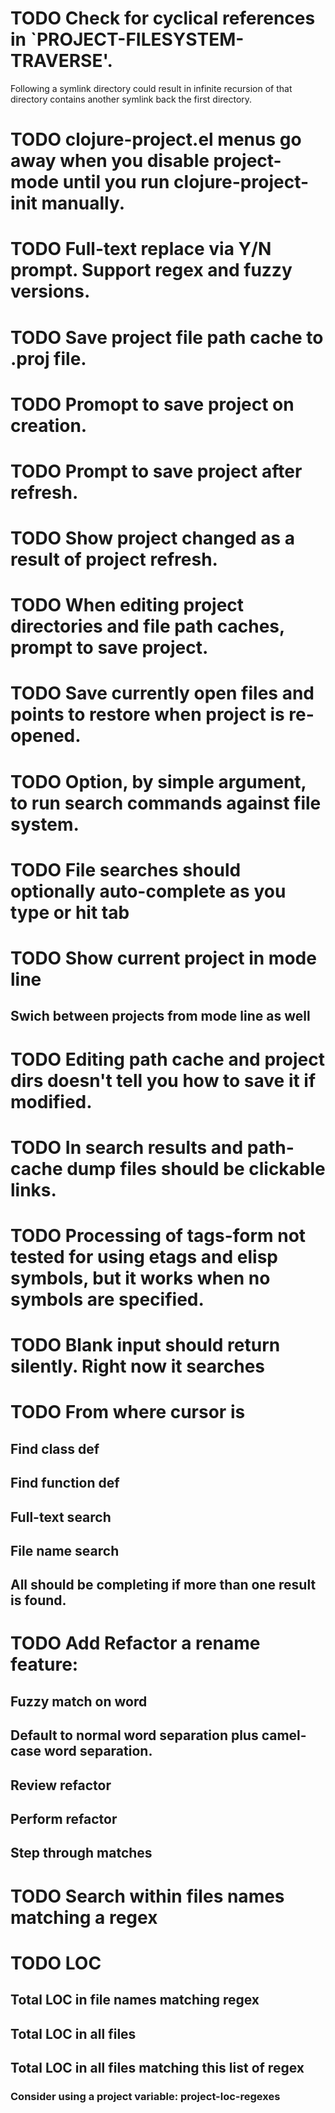 * TODO Check for cyclical references in `PROJECT-FILESYSTEM-TRAVERSE'.
Following a symlink directory could result in infinite recursion of
that directory contains another symlink back the first directory.
* TODO clojure-project.el menus go away when you disable project-mode until you run clojure-project-init manually.
* TODO Full-text replace via Y/N prompt. Support regex and fuzzy versions.
* TODO Save project file path cache to .proj file.
* TODO Promopt to save project on creation.
* TODO Prompt to save project after refresh.
* TODO Show project changed as a result of project refresh.
* TODO When editing project directories and file path caches, prompt to save project.
* TODO Save currently open files and points to restore when project is re-opened.
* TODO Option, by simple argument, to run search commands against file system.
* TODO File searches should optionally auto-complete as you type or hit tab
* TODO Show current project in mode line
** Swich between projects from mode line as well
* TODO Editing path cache and project dirs doesn't tell you how to save it if modified.
* TODO In search results and path-cache dump files should be clickable links.
* TODO Processing of tags-form not tested for using etags and elisp symbols, but it works when no symbols are specified.
* TODO Blank input should return silently. Right now it searches
* TODO From where cursor is
** Find class def
** Find function def
** Full-text search
** File name search
** All should be completing if more than one result is found.
* TODO Add Refactor a rename feature:
** Fuzzy match on word
** Default to normal word separation plus camel-case word separation.
** Review refactor
** Perform refactor
** Step through matches
* TODO Search within files names matching a regex
* TODO LOC
** Total LOC in file names matching regex
** Total LOC in all files
** Total LOC in all files matching this list of regex
*** Consider using a project variable: project-loc-regexes
